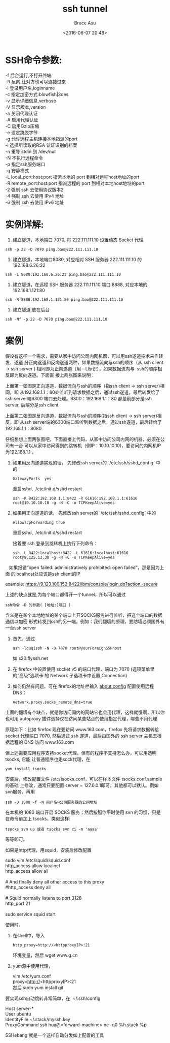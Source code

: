 # -*- coding: utf-8-unix; -*-
#+TITLE:       ssh tunnel
#+AUTHOR:      Bruce Asu
#+EMAIL:       bruceasu@163.com
#+DATE:        <2016-06-07 20:48>
#+filetags:    linux

#+LANGUAGE:    en
#+OPTIONS:     H:7 num:nil toc:t \n:nil ::t |:t ^:nil -:nil f:t *:t <:nil

* SSH命令参数:
#+BEGIN_VERSE
-f 后台运行,不打开终端
-R 反向,让对方也可以连接过来
-l 登录用户名,loginname
-c 指定加密方式:blowfish|3des
-v 显示详细信息,verbose
-V 显示版本,version
-a 关闭代理认证
-A 启用代理认证
-C 启用Gzip压缩
-e 设定跳脱字节
-g 允许远程主机连接本地指派的port
-i 选择所读取的RSA 认证识别的档案
-n 重导 stdin 到 /dev/null
-N 不执行远程命令
-p 指定ssh服务端口
-q 安静模式
-L local_port:host:port 指派本地的 port 到相对远程host地址的port
-R remote_port:host:port 指派远程的 port 到相对本地host地址的port
-2 强制 ssh 去使用协议版本2
-4 强制 ssh 去使用 IPv4 地址
-6 强制 ssh 去使用 IPv6 地址

#+END_VERSE

* 实例详解:
1. 建立隧道，本地端口 7070, 将 222.111.111.10 设置动态 Socket 代理
: ssh -p 22 -D 7070 ping.bao@222.111.111.10

2. 建立隧道，本地端口8080, 对应相对 SSH 服务器 222.111.111.10 的 192.168.6.26:22
: ssh -L 8080:192.168.6.26:22 ping.bao@222.111.111.10

3. 建立隧道，在远程 SSH 服务器 222.111.111.10 端口 8888, 对应本地的 192.168.1.121:80
: ssh -R 8888:192.168.1.121:80 ping.bao@222.111.111.10

4. 建立隧道,放在后台
: ssh -Nf -p 22 -D 7070 ping.bao@222.111.111.10
* 案例
假设有这样一个需求，需要从家中访问公司内网机器，可以用ssh遂道技术来作转发，遂道
分正向遂道和反向遂道两种，如果数据流向与ssh的顺序（从 ssh client -> ssh server )
相同即为正向遂道（用－L标识），如果数据流向与  ssh的顺序相反即为反向遂道。下面直
接上两张图来说明：

上面第一张图是正向遂道，数据流向与ssh的顺序（指ssh client -> ssh server)相同，即
从192.168.1.1：80处监听到请求数据之后，通过ssh遂道，最后转发给了ssh server端6300
端口去处理。6300：192.168.1.1：80 都是前部分是ssh server, 后端分是ssh client

上面第二张图是反向遂道，数据流向与ssh的顺序(指ssh client -> ssh server)相反，即
从ssh server端的6300端口监听到数据之后，通过ssh遂道，最后转给了192.168.1.1：8080

仔细想想上面两张图吧，下面直接上代码，从家中访问公司内网的机器，必须在公司有一台
可以从家中访问得到的跳转机（例IP：10.10.10.10)，要访问的内网机IP为192.168.1.1 。

1. 如果用反向遂道实现的话，
   先修改ssh server的 `/etc/ssh/sshd_config` 中的
   : GatewayPorts  yes

    重启sshd,  /etc/init.d/sshd restart

   : ssh -R 8422:192.168.1.1:8422 -R 61616:192.168.1.1:61616  root@10.10.10.10 -g -N -C -o TCPKeepAlive=yes

2. 如果用正向遂道的话，
   先修改ssh server的 `/etc/ssh/sshd_config` 中的
   : AllowTcpForwarding true

   重启sshd,  /etc/init.d/sshd restart

   接着要 ssh 登录到跳转机上执行下列命令：
   : ssh -L 8422:localhost:8422 -L 61616:localhost:61616  root@9.125.13.30 -g -N -C -o TCPKeepAlive=yes

   如果报错“open failed: administratively prohibited: open failed”，那是因为上面
   的localhost处应该是ssh client的IP

   example: <https://9.123.100.152:8422/ibm/console/login.do?action=secure>

上述的缺点就是,为每个端口都得开一个tunnel，所以可以通过
: ssh命令 -D 的参数( [地址:]端口 )

含义是在某个本地地址的某个端口上开SOCKS服务进行监听，把这个端口的数据通信以加密
形式转发到ssh的另一端。例如：我们翻墙的原理，要防墙必须国外有一台ssh server

1. 首先，通过
   : ssh -lquqissh -N -D 7070 root@yourForeignSSHhost
   如 s20.flyssh.net
2. 在 firefox 中设置使用 socket v5 的端口代理，端口为 7070 (选项菜单里的“高级”选项卡
   的 Network 子选项卡中设置 Connection)

3. 如何仍然有问题，可在 firefox的地址栏输入 about:config 配置使用远程DNS：
   : network.proxy.socks_remote_dns=true

上面的翻墙有个缺点，就是你访问国内的网站它也会用代理，这样就慢啊，所以你也可用
autoproxy 插件选择仅在访问某些站点的使用指定代理，哪些不用代理

原理如下：比如 firefox 现在要访问 www.163.com，firefox 先将请求数据转给 socket
代理端口 7070, 然后通过 ssh 遂道，最后由国外的 ssh server 主机去根据远程的 DNS
访问 www.163.com

但上述需要应用程序支持socket代理，但有的程序不支持怎么办，可以用透明 tsocks, 它能
让普通程序也走sock代理，在
: yum install tsocks

安装后，修改配置文件 /etc/tsocks.conf，可以在样本文件 tsocks.conf.sample 的基础
上修改，通常只要配置 server = 127.0.0.1即可，其他都可以默认。例如svn服务，再用
: ssh -D 1080 -f -N 用户名@公司服务器的公网地址

在本机的 1080 端口开启 SOCKS 服务；然后按照你平时使用 svn 的习惯，只是在命令前加上
tsocks，类似这样:
: tsocks svn up 或者 tsocks svn ci -m 'aaaa'
等等即可。

如果是http代理，用squid，安装后修改配置
#+BEGIN_VERSE
    sudo vim /etc/squid/squid.conf
    http_access allow localnet
    http_access allow all

    # And finally deny all other access to this proxy
    #http_access deny all

    # Squid normally listens to port 3128
    http_port 21

    sudo service squid start

#+END_VERSE

使用时，

1. 在shell中，导入
   : http_proxy=http://<httpproxyIP>:21

   环境变量，然后 wget www.g.cn
2. yum源中使用代理，
   #+BEGIN_VERSE
      vim /etc/yum.conf
      proxy=http://<httpproxyIP>:21
      然后 sudo yum install git

   #+END_VERSE

要实现ssh自动跳转非常简单，在  ~/.ssh/config
#+BEGIN_VERSE
  Host server-*
  User ubuntu
  IdentityFile ~/.stack/myssh.key
  ProxyCommand ssh hua@<forward-machine> nc -q0 %h.stack %p
#+END_VERSE

SSHebang 就是一个这样自动分发如上配置的工具
